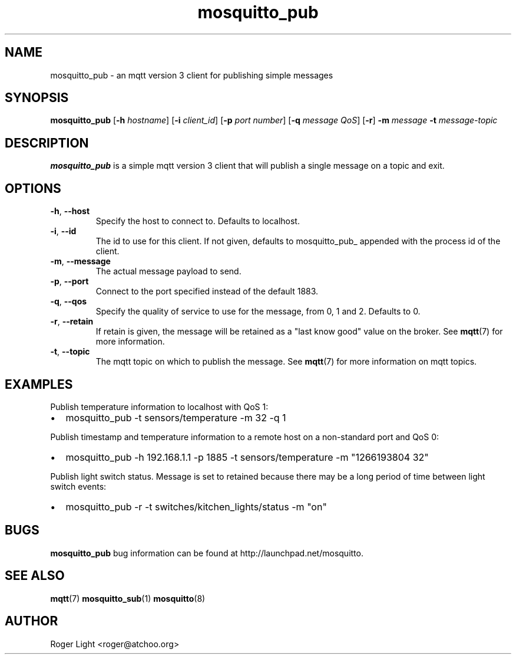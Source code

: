 '\" -*- coding: us-ascii -*-
.if \n(.g .ds T< \\FC
.if \n(.g .ds T> \\F[\n[.fam]]
.de URL
\\$2 \(la\\$1\(ra\\$3
..
.if \n(.g .mso www.tmac
.TH mosquitto_pub 1 "3 March 2010" "" ""
.SH NAME
mosquitto_pub \- an mqtt version 3 client for publishing simple messages
.SH SYNOPSIS
'nh
.fi
.ad l
\fBmosquitto_pub\fR \kx
.if (\nx>(\n(.l/2)) .nr x (\n(.l/5)
'in \n(.iu+\nxu
[\fB-h\fR \fIhostname\fR] [\fB-i\fR \fIclient_id\fR] [\fB-p\fR \fIport number\fR] [\fB-q\fR \fImessage QoS\fR] [\fB-r\fR] \fB-m\fR \fImessage\fR \fB-t\fR \fImessage-topic\fR 
'in \n(.iu-\nxu
.ad b
'hy
.SH DESCRIPTION
\fBmosquitto_pub\fR is a simple mqtt version 3 client that will publish a single message on a topic and exit.
.SH OPTIONS
.TP 
\*(T<\fB\-h\fR\*(T>, \*(T<\fB\-\-host\fR\*(T>
Specify the host to connect to. Defaults to localhost.
.TP 
\*(T<\fB\-i\fR\*(T>, \*(T<\fB\-\-id\fR\*(T>
The id to use for this client. If not given, defaults to mosquitto_pub_ appended with the process id of the client.
.TP 
\*(T<\fB\-m\fR\*(T>, \*(T<\fB\-\-message\fR\*(T>
The actual message payload to send.
.TP 
\*(T<\fB\-p\fR\*(T>, \*(T<\fB\-\-port\fR\*(T>
Connect to the port specified instead of the default 1883.
.TP 
\*(T<\fB\-q\fR\*(T>, \*(T<\fB\-\-qos\fR\*(T>
Specify the quality of service to use for the message, from 0, 1 and 2. Defaults to 0.
.TP 
\*(T<\fB\-r\fR\*(T>, \*(T<\fB\-\-retain\fR\*(T>
If retain is given, the message will be retained as a "last know good" value on the broker. See \fBmqtt\fR(7) for more information.
.TP 
\*(T<\fB\-t\fR\*(T>, \*(T<\fB\-\-topic\fR\*(T>
The mqtt topic on which to publish the message. See \fBmqtt\fR(7) for more information on mqtt topics.
.SH EXAMPLES
Publish temperature information to localhost with QoS 1:
.TP 0.2i
\(bu
mosquitto_pub -t sensors/temperature -m 32 -q 1
.PP
Publish timestamp and temperature information to a remote host on a non-standard port and QoS 0:
.TP 0.2i
\(bu
mosquitto_pub -h 192.168.1.1 -p 1885 -t sensors/temperature -m "1266193804 32"
.PP
Publish light switch status. Message is set to retained because there may be a long period of time between light switch events:
.TP 0.2i
\(bu
mosquitto_pub -r -t switches/kitchen_lights/status -m "on"
.SH BUGS
\fBmosquitto_pub\fR bug information can be found at http://launchpad.net/mosquitto.
.SH "SEE ALSO"
\fBmqtt\fR(7)
\fBmosquitto_sub\fR(1)
\fBmosquitto\fR(8)
.SH AUTHOR
Roger Light <\*(T<roger@atchoo.org\*(T>>
